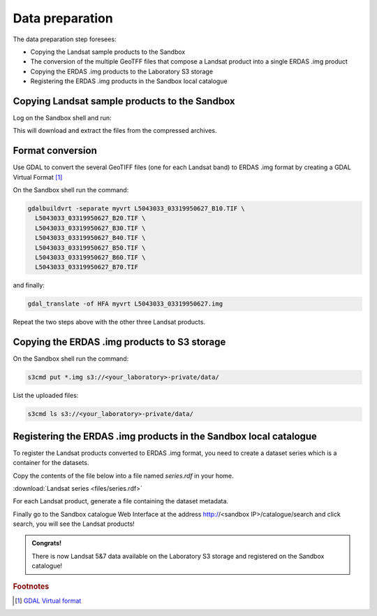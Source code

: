 Data preparation
================

The data preparation step foresees:

* Copying the Landsat sample products to the Sandbox
* The conversion of the multiple GeoTFF files that compose a Landsat product into a single ERDAS .img product
* Copying the ERDAS .img products to the Laboratory S3 storage
* Registering the ERDAS .img products in the Sandbox local catalogue

Copying Landsat sample products to the Sandbox
**********************************************

Log on the Sandbox shell and run:

.. code::bash

  curl http://landsat.usgs.gov/documents/L5_30m19910616.tgz | tar xvfz -
  curl http://landsat.usgs.gov/documents/L5_30m19950627.tgz | tar xvfz -
  curl http://landsat.usgs.gov/documents/L7_30m19990817.tgz | tar xvfz -
  curl http://landsat.usgs.gov/documents/L7_30m20090422.tgz | tar xvfz -

This will download and extract the files from the compressed archives.

Format conversion
*****************

Use GDAL to convert the several GeoTIFF files (one for each Landsat band) to ERDAS .img format by creating a GDAL Virtual Format [#f1]_

On the Sandbox shell run the command:

.. code-block:: bash

  gdalbuildvrt -separate myvrt L5043033_03319950627_B10.TIF \
    L5043033_03319950627_B20.TIF \
    L5043033_03319950627_B30.TIF \
    L5043033_03319950627_B40.TIF \
    L5043033_03319950627_B50.TIF \
    L5043033_03319950627_B60.TIF \
    L5043033_03319950627_B70.TIF 
  
and finally:

.. code-block:: bash
  
  gdal_translate -of HFA myvrt L5043033_03319950627.img
  
Repeat the two steps above with the other three Landsat products.

Copying the ERDAS .img products to S3 storage
*********************************************

On the Sandbox shell run the command:

.. code-block:: bash

  s3cmd put *.img s3://<your_laboratory>-private/data/
  
List the uploaded files:

.. code-block:: bash

  s3cmd ls s3://<your_laboratory>-private/data/
  
Registering the ERDAS .img products in the Sandbox local catalogue
******************************************************************

To register the Landsat products converted to ERDAS .img format, you need to create a dataset series which is a container for the datasets.

Copy the contents of the file below into a file named *series.rdf* in your home.

:download:`Landsat series <files/series.rdf>`

For each Landsat product, generate a file containing the dataset metadata.

.. todo:: FABIO!!

Finally go to the Sandbox catalogue Web Interface at the address http://<sandbox IP>/catalogue/search and click search, you will see the Landsat products!

.. admonition:: Congrats!

  There is now Landsat 5&7 data available on the Laboratory S3 storage and registered on the Sandbox catalogue!
  
.. rubric:: Footnotes

.. [#f1] `GDAL Virtual format <http://www.gdal.org/gdal_vrttut.html>`_
